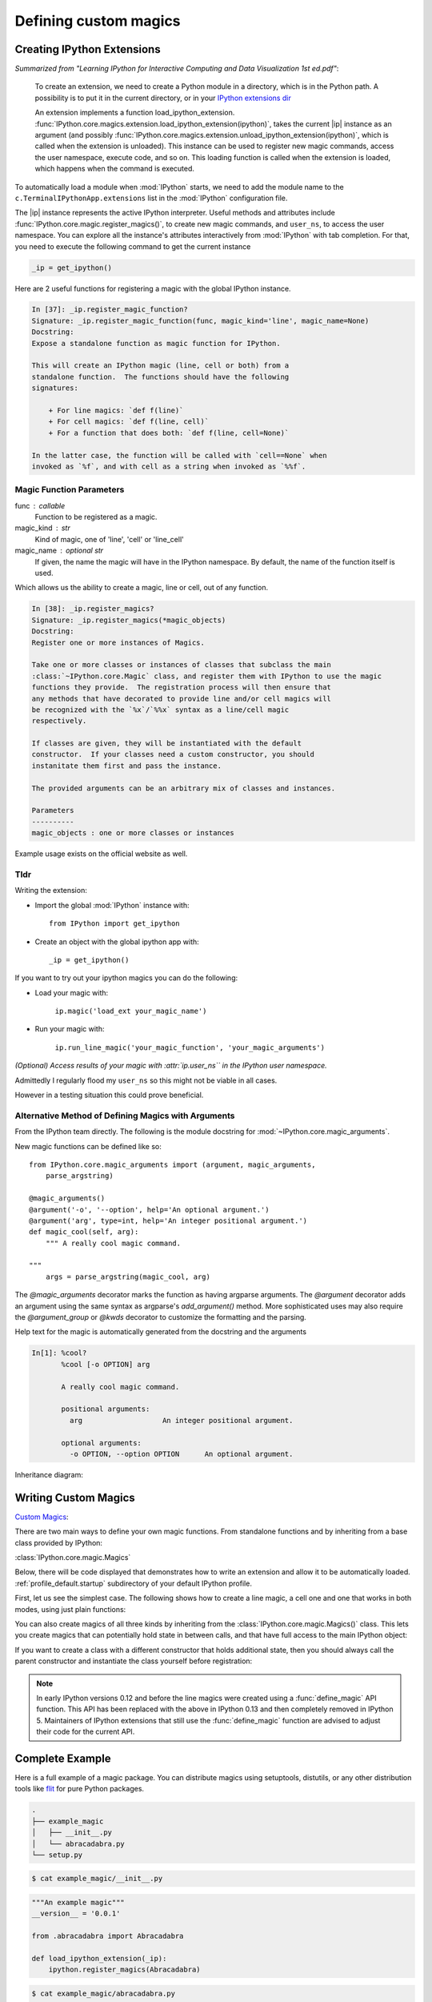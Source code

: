 ======================
Defining custom magics
======================

Creating IPython Extensions
===============================

*Summarized from "Learning IPython for Interactive Computing and Data
Visualization 1st ed.pdf"*:

   To create an extension, we need to create a Python module in a
   directory, which is in the Python path. A possibility is to put it in
   the current directory, or in your `IPython extensions dir <../../extensions>`_

   An extension implements a function load_ipython_extension.
   :func:`IPython.core.magics.extension.load_ipython_extension(ipython)`,
   takes the current |ip| instance as an argument (and possibly
   :func:`IPython.core.magics.extension.unload_ipython_extension(ipython)`,
   which is called when the extension is unloaded). This instance can be
   used to register new magic commands, access the user namespace, execute
   code, and so on.
   This loading function is called when the extension is loaded, which
   happens when the command is executed.

.. ipython::

   %load_ext  # or
   %reload_ext magic

To automatically load a module when :mod:`IPython` starts,
we need to add the module name to the ``c.TerminalIPythonApp.extensions``
list in the :mod:`IPython` configuration file.

The |ip| instance represents the active
IPython interpreter. Useful methods and attributes include
:func:`IPython.core.magic.register_magics()`, to create new magic commands,
and ``user_ns``, to access the user namespace. You can
explore all the instance's attributes interactively from
:mod:`IPython` with tab completion. For that, you need to execute
the following command to get the current instance

.. code-block:: python3

    _ip = get_ipython()


Here are 2 useful functions for registering a magic with the global IPython
instance.

.. code-block:: none

   In [37]: _ip.register_magic_function?
   Signature: _ip.register_magic_function(func, magic_kind='line', magic_name=None)
   Docstring:
   Expose a standalone function as magic function for IPython.

   This will create an IPython magic (line, cell or both) from a
   standalone function.  The functions should have the following
   signatures:

       + For line magics: `def f(line)`
       + For cell magics: `def f(line, cell)`
       + For a function that does both: `def f(line, cell=None)`

   In the latter case, the function will be called with `cell==None` when
   invoked as `%f`, and with cell as a string when invoked as `%%f`.

Magic Function Parameters
-------------------------

func : callable
 Function to be registered as a magic.

magic_kind : str
 Kind of magic, one of 'line', 'cell' or 'line_cell'

magic_name : optional str
 If given, the name the magic will have in the IPython namespace.  By
 default, the name of the function itself is used.

Which allows us the ability to create a magic, line or cell, out of any function.

.. code-block:: none

   In [38]: _ip.register_magics?
   Signature: _ip.register_magics(*magic_objects)
   Docstring:
   Register one or more instances of Magics.

   Take one or more classes or instances of classes that subclass the main
   :class:`~IPython.core.Magic` class, and register them with IPython to use the magic
   functions they provide.  The registration process will then ensure that
   any methods that have decorated to provide line and/or cell magics will
   be recognized with the `%x`/`%%x` syntax as a line/cell magic
   respectively.

   If classes are given, they will be instantiated with the default
   constructor.  If your classes need a custom constructor, you should
   instanitate them first and pass the instance.

   The provided arguments can be an arbitrary mix of classes and instances.

   Parameters
   ----------
   magic_objects : one or more classes or instances

Example usage exists on the official website as well.

Tldr
----

Writing the extension:

- Import the global :mod:`IPython` instance with::

   from IPython import get_ipython

- Create an object with the global ipython app with::

   _ip = get_ipython()

If you want to try out your ipython magics you can do the following:

- Load your magic with:

    ``ip.magic('load_ext your_magic_name')``

- Run your magic with:

    ``ip.run_line_magic('your_magic_function', 'your_magic_arguments')``

*(Optional) Access results of your magic with :attr:`ip.user_ns``
in the IPython user namespace.*

Admittedly I regularly flood my ``user_ns`` so this might not be viable in all
cases.

However in a testing situation this could prove beneficial.

Alternative Method of Defining Magics with Arguments
----------------------------------------------------

From the IPython team directly. The following is the module docstring for
:mod:`~IPython.core.magic_arguments`.

New magic functions can be defined like so::

    from IPython.core.magic_arguments import (argument, magic_arguments,
        parse_argstring)

    @magic_arguments()
    @argument('-o', '--option', help='An optional argument.')
    @argument('arg', type=int, help='An integer positional argument.')
    def magic_cool(self, arg):
        """ A really cool magic command.

    """
        args = parse_argstring(magic_cool, arg)

The `@magic_arguments` decorator marks the function as having argparse arguments.
The `@argument` decorator adds an argument using the same syntax as argparse's
`add_argument()` method. More sophisticated uses may also require the
`@argument_group` or `@kwds` decorator to customize the formatting and the
parsing.

Help text for the magic is automatically generated from the docstring and the
arguments

.. code-block:: none

    In[1]: %cool?
           %cool [-o OPTION] arg

           A really cool magic command.

           positional arguments:
             arg                   An integer positional argument.

           optional arguments:
             -o OPTION, --option OPTION      An optional argument.

Inheritance diagram:

.. inheritance-diagram: IPython.core.magic_arguments
   :parts: 3


.. _extensions-and-custom-magics:

Writing Custom Magics
======================

`Custom Magics <https://raw.githubusercontent.com/ipython/ipython/523ed2fe58ea5ee9971d2b21df1de33b8cdfa924/docs/source/config/custommagics.rst>`_:

There are two main ways to define your own magic functions. From standalone
functions and by inheriting from a base class provided by IPython:

:class:`IPython.core.magic.Magics`

Below, there will be code displayed that demonstrates how to write an extension
and allow it to be automatically loaded.
:ref:`profile_default.startup` subdirectory of your default IPython profile.

First, let us see the simplest case. The following shows how to create a line
magic, a cell one and one that works in both modes, using just plain functions:

.. ipython:: python

    from IPython.core.magic import (register_line_magic, register_cell_magic,
                                    register_line_cell_magic)

    @register_line_magic
    def lmagic(line):
        "my line magic"
        return line

    @register_cell_magic
    def cmagic(line, cell):
        "my cell magic"
        return line, cell

    @register_line_cell_magic
    def lcmagic(line, cell=None):
        "Magic that works both as %lcmagic and as %%lcmagic"
        if cell is None:
            print("Called as line magic")
            return line
        else:
            print("Called as cell magic")
            return line, cell

    # In an interactive session, we need to delete these to avoid
    # name conflicts for automagic to work on line magics.
    del lmagic, lcmagic


You can also create magics of all three kinds by inheriting from the
:class:`IPython.core.magic.Magics()` class.  This lets you create magics that can
potentially hold state in between calls, and that have full access to the main
IPython object:

.. ipython:: python

    # This code can be put in any Python module, it does not require IPython
    # itself to be running already.  It only creates the magics subclass but
    # doesn't instantiate it yet.
    from __future__ import print_function
    from IPython.core.magic import (Magics, magics_class, line_magic,
                                    cell_magic, line_cell_magic)

    # The class MUST call this class decorator at creation time
    @magics_class
    class MyMagics(Magics):
        @line_magic
        def lmagic(self, line):
            """My line magic."""
            print("Full access to the main IPython object:", self.shell)
            print("Variables in the user namespace:", list(self.shell.user_ns.keys()))
            return line

        @cell_magic
        def cmagic(self, line, cell):
            """My cell magic."""
            return line, cell

        @line_cell_magic
        def lcmagic(self, line, cell=None):
            """Magic that works both as %lcmagic and as %%lcmagic."""
            if cell is None:
                print("Called as line magic")
                return line
            else:
                print("Called as cell magic")
                return line, cell

    # In order to actually use these magics, you must register them with a
    # running IPython.

    def load_ipython_extension(shell):
        """
        Any module file that define a function named `load_ipython_extension`
        can be loaded via `%load_ext module.path` or be configured to be
        autoloaded by IPython at startup time.
        You can register the class itself without instantiating it.  IPython will
        call the default constructor on it.
        """
        shell.register_magics(MyMagics)

If you want to create a class with a different constructor that holds
additional state, then you should always call the parent constructor and
instantiate the class yourself before registration:

.. ipython:: python

    @magics_class
    class StatefulMagics(Magics):
        "Magics that hold additional state"

        def __init__(self, shell, data):
            # You must call the parent constructor
            super(StatefulMagics, self).__init__(shell)
            self.data = data

        # etc...

    def load_ipython_extension(ipython):
        """
        Any module file that define a function named `load_ipython_extension`
        can be loaded via `%load_ext module.path` or be configured to be
        autoloaded by IPython at startup time.
        """
        # This class must then be registered with a manually created instance,
        # since its constructor has different arguments from the default:
        magics = StatefulMagics(ipython, some_data)
        ipython.register_magics(magics)


.. note::

   In early IPython versions 0.12 and before the line magics were
   created using a :func:`define_magic` API function.  This API has been
   replaced with the above in IPython 0.13 and then completely removed
   in IPython 5.  Maintainers of IPython extensions that still use the
   :func:`define_magic` function are advised to adjust their code
   for the current API.


Complete Example
================

Here is a full example of a magic package. You can distribute magics using
setuptools, distutils, or any other distribution tools like `flit
<http://flit.readthedocs.io>`_ for pure Python packages.

.. sourcecode:: none

   .
   ├── example_magic
   │   ├── __init__.py
   │   └── abracadabra.py
   └── setup.py

.. sourcecode:: bash

   $ cat example_magic/__init__.py

.. code-block:: python

   """An example magic"""
   __version__ = '0.0.1'

   from .abracadabra import Abracadabra

   def load_ipython_extension(_ip):
       ipython.register_magics(Abracadabra)

.. sourcecode:: bash

    $ cat example_magic/abracadabra.py

.. code-block:: python

    from IPython.core.magic import (Magics, magics_class, line_magic, cell_magic)

    @magics_class
    class Abracadabra(Magics):

        @line_magic
        def abra(self, line):
            return line

        @cell_magic
        def cadabra(self, line, cell):
            return line, cell



Creating IPython Extensions
-------------------------------

*Summarized from "Learning IPython for Interactive Computing and Data Visualization 1st ed.pdf"*

:

    To create an extension, we need to create a Python module in a
    directory, which is in the Python path. A possibility is to put it in
    the current directory, or in your `IPython dir <$IPYTHONDIR/extensions>`_

    An extension implements a :func:`|ip|.load_ipython_extension(ipython)`,
    which takes the current ``|ip|`` instance as an argument (and possibly
    :func:`|ip|.unload_ipython_extension(ipython)` which is called when
    the extension is unloaded).

    This instance can be used to register new magic commands, access the user
    namespace, execute code, and so on.

    This loading function is called when the extension is loaded, which
    happens when the ``%load_ext`` or ``%reload_ext magic`` command is
    executed. To automatically load a module when IPython starts,
    we need to add the module name to the ``c.TerminalIPythonApp.extensions``
    list in the IPython configuration file.

    The |ip| instance represents the active :mod:`IPython` interpreter.
    Useful methods and attributes include |ip|:func:`register_magics()`
    , to create new magic commands, and ``user_ns``, to access the user
    namespace. You can explore all the instance's attributes interactively from
    :mod:`IPython` with tab completion. For that, you need to execute
    the following command to get the current instance.:

       from IPython import get_ipython
       ip = get_ipython()

    And then access attributes with the ``ip`` object.
